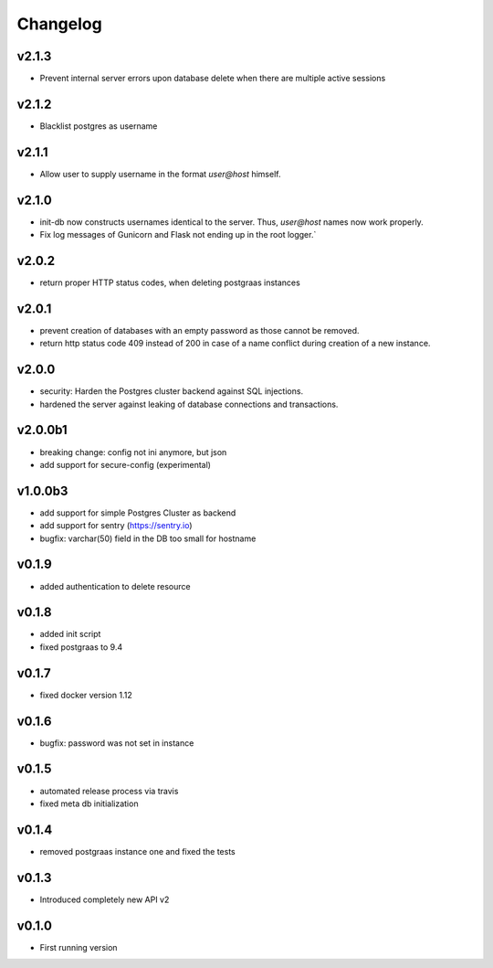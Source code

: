 =========
Changelog
=========

v2.1.3
======

- Prevent internal server errors upon database delete when there are multiple active sessions

v2.1.2
======

- Blacklist postgres as username

v2.1.1
======

- Allow user to supply username in the format `user@host` himself.

v2.1.0
======

- init-db now constructs usernames identical to the server. Thus, `user@host` names now work properly.
- Fix log messages of Gunicorn and Flask not ending up in the root logger.`

v2.0.2
======

- return proper HTTP status codes, when deleting postgraas instances

v2.0.1
======

- prevent creation of databases with an empty password as those cannot be removed.
- return http status code 409 instead of 200 in case of a name conflict during creation of a new
  instance.

v2.0.0
======

- security: Harden the Postgres cluster backend against SQL injections.
- hardened the server against leaking of database connections and transactions.

v2.0.0b1
========

- breaking change: config not ini anymore, but json
- add support for secure-config (experimental)

v1.0.0b3
========

- add support for simple Postgres Cluster as backend
- add support for sentry (https://sentry.io)
- bugfix: varchar(50) field in the DB too small for hostname

v0.1.9
======

- added authentication to delete resource

v0.1.8
======

- added init script
- fixed postgraas to 9.4

v0.1.7
======

- fixed docker version 1.12

v0.1.6
======

- bugfix: password was not set in instance

v0.1.5
======

- automated release process via travis
- fixed meta db initialization

v0.1.4
======

- removed postgraas instance one and fixed the tests

v0.1.3
======

- Introduced completely new API v2

v0.1.0
======

- First running version


